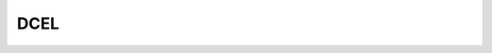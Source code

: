 ============================================
DCEL
============================================
.. doxygenfile:: dcel.h
   :project: LBPM Doxygen
